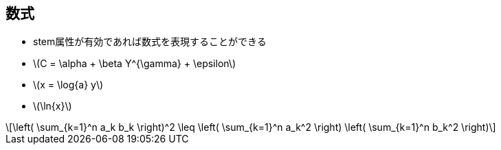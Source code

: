 == 数式

* stem属性が有効であれば数式を表現することができる
//* stem:[sqrt(4) = 2]
//* stem:[sum_(i=1)^n i^3=((n(n+1))/2)^2]
//* stem:[((n(n+1))/2)^2]
//* stem:[root(3)(x)]
* latexmath:[C = \alpha + \beta Y^{\gamma} + \epsilon]
* latexmath:[x = \log{a} y]
* latexmath:[\ln{x}]

[latexmath]
++++
\left( \sum_{k=1}^n a_k b_k \right)^2 \leq \left( \sum_{k=1}^n a_k^2 \right) \left( \sum_{k=1}^n b_k^2 \right)
++++

